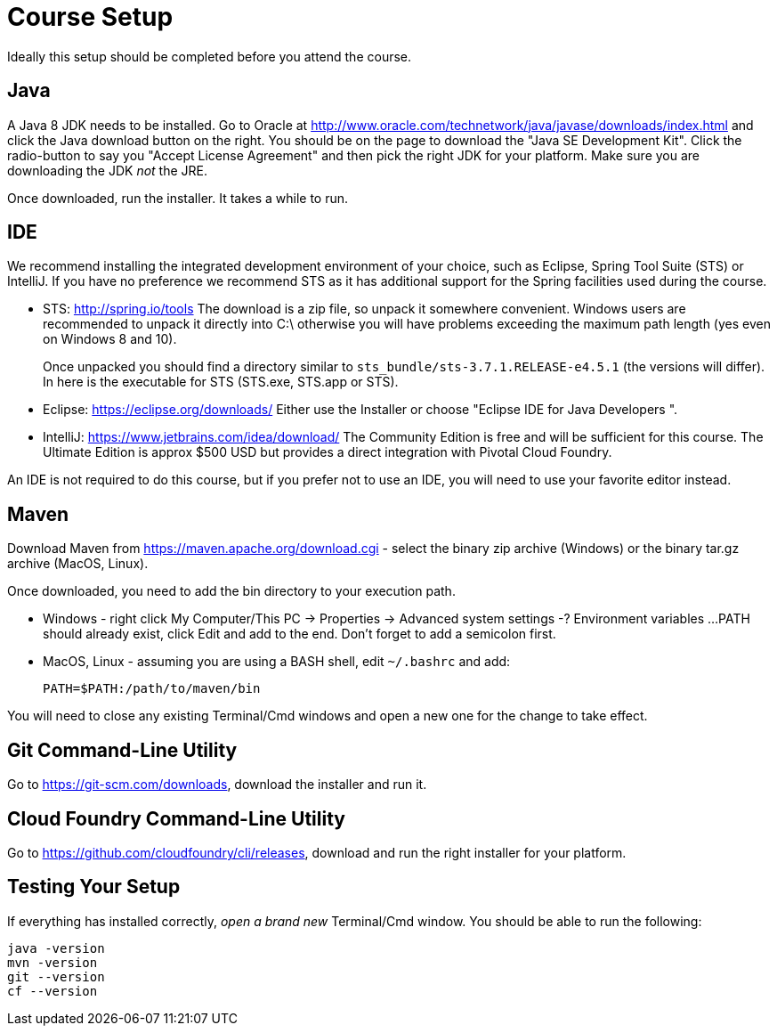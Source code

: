 = Course Setup

Ideally this setup should be completed before you attend the course.

== Java

A Java 8 JDK needs to be installed.  Go to Oracle at
http://www.oracle.com/technetwork/java/javase/downloads/index.html
and click the Java download button on the right.  You should be on the page to
download the "Java SE Development Kit".  Click the radio-button to
say you "Accept License Agreement" and then pick the right JDK for your platform.
Make sure you are downloading the JDK _not_ the JRE.

Once downloaded, run the installer.  It takes a while to run.

== IDE

We recommend installing the integrated development environment of your choice,
such as Eclipse, Spring Tool Suite (STS) or IntelliJ.  If you have no preference
we recommend STS as it has additional support for the Spring facilities used during
the course.

 * STS: http://spring.io/tools  The download is a zip file, so unpack it somewhere
convenient.  Windows users are recommended to unpack it directly into C:\ otherwise
you will have problems exceeding the maximum path length (yes even on Windows 8 and 10).
+
Once unpacked you should find a directory similar to `sts_bundle/sts-3.7.1.RELEASE-e4.5.1`
(the versions will differ).  In here is the executable for STS (STS.exe, STS.app or
STS).

 * Eclipse: https://eclipse.org/downloads/  Either use the Installer or choose
"Eclipse IDE for Java Developers ".
 
 * IntelliJ: https://www.jetbrains.com/idea/download/  The Community Edition is free
and will be sufficient for this course. The Ultimate Edition is approx $500 USD but
provides a direct integration with Pivotal Cloud Foundry.

An IDE is not required to do this course, but if you prefer not to use an IDE, you
will need to use your favorite editor instead.

== Maven

Download Maven from https://maven.apache.org/download.cgi - select the binary zip archive
(Windows) or the binary tar.gz archive (MacOS, Linux).

Once downloaded, you need to add the bin directory to your execution path.

* Windows - right click My Computer/This PC -> Properties -> Advanced system settings -? Environment variables ...
PATH should already exist, click Edit and add to the end.  Don't forget to add a semicolon first.
* MacOS, Linux - assuming you are using a BASH shell, edit `~/.bashrc` and add:
+
```
PATH=$PATH:/path/to/maven/bin
```

You will need to close any existing Terminal/Cmd windows and open a new one for the change to take effect.

== Git Command-Line Utility

Go to https://git-scm.com/downloads, download the installer and run it.

== Cloud Foundry Command-Line Utility

Go to https://github.com/cloudfoundry/cli/releases, download and run the right installer for your platform.

== Testing Your Setup

If everything has installed correctly, _open a brand new_ Terminal/Cmd window.  You should be able to run
the following:

```
java -version
mvn -version
git --version
cf --version
```





